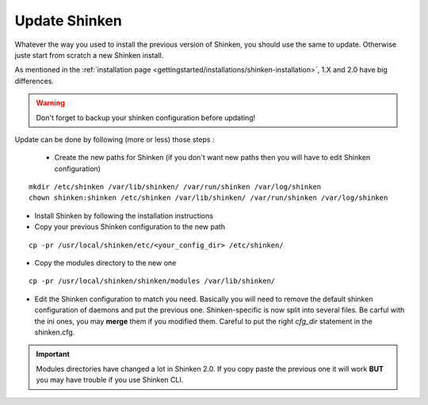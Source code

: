 .. _thebasics/update:

===============
Update Shinken 
===============

Whatever the way you used to install the previous version of Shinken, you should use the same to update. Otherwise juste start from scratch a new Shinken install.

As mentioned in the :ref:`installation page <gettingstarted/installations/shinken-installation>`, 1.X and 2.0 have big differences.

.. warning:: Don't forget to backup your shinken configuration before updating!

Update can be done by following (more or less) those steps :

 * Create the new paths for Shinken (if you don't want new paths then you will have to edit Shinken configuration)

::

  mkdir /etc/shinken /var/lib/shinken/ /var/run/shinken /var/log/shinken
  chown shinken:shinken /etc/shinken /var/lib/shinken/ /var/run/shinken /var/log/shinken


* Install Shinken by following the installation instructions

* Copy your previous Shinken configuration to the new path

::

  cp -pr /usr/local/shinken/etc/<your_config_dir> /etc/shinken/


* Copy the modules directory to the new one

::

  cp -pr /usr/local/shinken/shinken/modules /var/lib/shinken/


* Edit the Shinken configuration to match you need. Basically you will need to remove the default shinken configuration of daemons and put the previous one. Shinken-specific is now split into several files.
  Be carful with the ini ones, you may **merge** them if you modified them. Careful to put the right *cfg_dir* statement in the shinken.cfg.


.. important::  Modules directories have changed a lot in Shinken 2.0. If you copy paste the previous one it will work  **BUT** you may have trouble if you use Shinken CLI.
   

